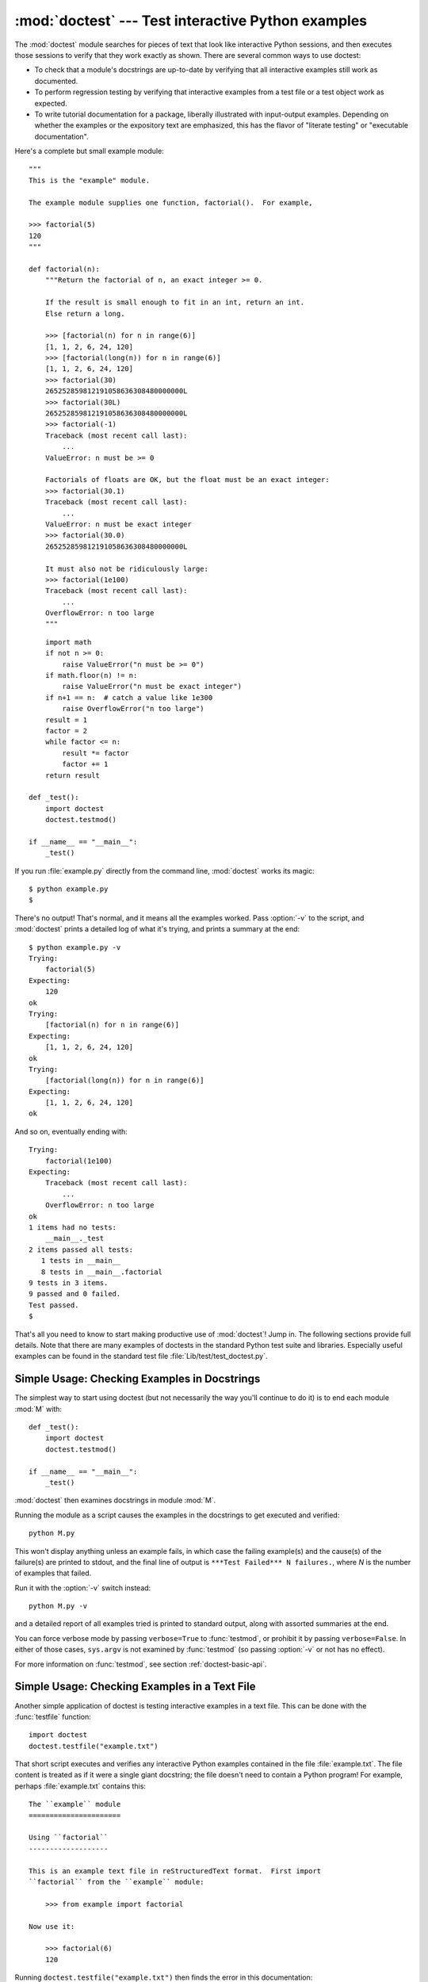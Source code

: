 
:mod:`doctest` --- Test interactive Python examples
===================================================

.. module:: doctest
.. moduleauthor:: Tim Peters <tim@python.org>
.. sectionauthor:: Tim Peters <tim@python.org>
.. sectionauthor:: Moshe Zadka <moshez@debian.org>
.. sectionauthor:: Edward Loper <edloper@users.sourceforge.net>




The :mod:`doctest` module searches for pieces of text that look like interactive
Python sessions, and then executes those sessions to verify that they work
exactly as shown.  There are several common ways to use doctest:

* To check that a module's docstrings are up-to-date by verifying that all
  interactive examples still work as documented.

* To perform regression testing by verifying that interactive examples from a
  test file or a test object work as expected.

* To write tutorial documentation for a package, liberally illustrated with
  input-output examples.  Depending on whether the examples or the expository text
  are emphasized, this has the flavor of "literate testing" or "executable
  documentation".

Here's a complete but small example module::

   """
   This is the "example" module.

   The example module supplies one function, factorial().  For example,

   >>> factorial(5)
   120
   """

   def factorial(n):
       """Return the factorial of n, an exact integer >= 0.

       If the result is small enough to fit in an int, return an int.
       Else return a long.

       >>> [factorial(n) for n in range(6)]
       [1, 1, 2, 6, 24, 120]
       >>> [factorial(long(n)) for n in range(6)]
       [1, 1, 2, 6, 24, 120]
       >>> factorial(30)
       265252859812191058636308480000000L
       >>> factorial(30L)
       265252859812191058636308480000000L
       >>> factorial(-1)
       Traceback (most recent call last):
           ...
       ValueError: n must be >= 0

       Factorials of floats are OK, but the float must be an exact integer:
       >>> factorial(30.1)
       Traceback (most recent call last):
           ...
       ValueError: n must be exact integer
       >>> factorial(30.0)
       265252859812191058636308480000000L

       It must also not be ridiculously large:
       >>> factorial(1e100)
       Traceback (most recent call last):
           ...
       OverflowError: n too large
       """


.. % allow LaTeX to break here.

::

       import math
       if not n >= 0:
           raise ValueError("n must be >= 0")
       if math.floor(n) != n:
           raise ValueError("n must be exact integer")
       if n+1 == n:  # catch a value like 1e300
           raise OverflowError("n too large")
       result = 1
       factor = 2
       while factor <= n:
           result *= factor
           factor += 1
       return result

   def _test():
       import doctest
       doctest.testmod()

   if __name__ == "__main__":
       _test()

If you run :file:`example.py` directly from the command line, :mod:`doctest`
works its magic::

   $ python example.py
   $

There's no output!  That's normal, and it means all the examples worked.  Pass
:option:`-v` to the script, and :mod:`doctest` prints a detailed log of what
it's trying, and prints a summary at the end::

   $ python example.py -v
   Trying:
       factorial(5)
   Expecting:
       120
   ok
   Trying:
       [factorial(n) for n in range(6)]
   Expecting:
       [1, 1, 2, 6, 24, 120]
   ok
   Trying:
       [factorial(long(n)) for n in range(6)]
   Expecting:
       [1, 1, 2, 6, 24, 120]
   ok

And so on, eventually ending with::

   Trying:
       factorial(1e100)
   Expecting:
       Traceback (most recent call last):
           ...
       OverflowError: n too large
   ok
   1 items had no tests:
       __main__._test
   2 items passed all tests:
      1 tests in __main__
      8 tests in __main__.factorial
   9 tests in 3 items.
   9 passed and 0 failed.
   Test passed.
   $

That's all you need to know to start making productive use of :mod:`doctest`!
Jump in.  The following sections provide full details.  Note that there are many
examples of doctests in the standard Python test suite and libraries.
Especially useful examples can be found in the standard test file
:file:`Lib/test/test_doctest.py`.


.. _doctest-simple-testmod:

Simple Usage: Checking Examples in Docstrings
---------------------------------------------

The simplest way to start using doctest (but not necessarily the way you'll
continue to do it) is to end each module :mod:`M` with::

   def _test():
       import doctest
       doctest.testmod()

   if __name__ == "__main__":
       _test()

:mod:`doctest` then examines docstrings in module :mod:`M`.

Running the module as a script causes the examples in the docstrings to get
executed and verified::

   python M.py

This won't display anything unless an example fails, in which case the failing
example(s) and the cause(s) of the failure(s) are printed to stdout, and the
final line of output is ``***Test Failed*** N failures.``, where *N* is the
number of examples that failed.

Run it with the :option:`-v` switch instead::

   python M.py -v

and a detailed report of all examples tried is printed to standard output, along
with assorted summaries at the end.

You can force verbose mode by passing ``verbose=True`` to :func:`testmod`, or
prohibit it by passing ``verbose=False``.  In either of those cases,
``sys.argv`` is not examined by :func:`testmod` (so passing :option:`-v` or not
has no effect).

For more information on :func:`testmod`, see section :ref:`doctest-basic-api`.


.. _doctest-simple-testfile:

Simple Usage: Checking Examples in a Text File
----------------------------------------------

Another simple application of doctest is testing interactive examples in a text
file.  This can be done with the :func:`testfile` function::

   import doctest
   doctest.testfile("example.txt")

That short script executes and verifies any interactive Python examples
contained in the file :file:`example.txt`.  The file content is treated as if it
were a single giant docstring; the file doesn't need to contain a Python
program!   For example, perhaps :file:`example.txt` contains this::

   The ``example`` module
   ======================

   Using ``factorial``
   -------------------

   This is an example text file in reStructuredText format.  First import
   ``factorial`` from the ``example`` module:

       >>> from example import factorial

   Now use it:

       >>> factorial(6)
       120

Running ``doctest.testfile("example.txt")`` then finds the error in this
documentation::

   File "./example.txt", line 14, in example.txt
   Failed example:
       factorial(6)
   Expected:
       120
   Got:
       720

As with :func:`testmod`, :func:`testfile` won't display anything unless an
example fails.  If an example does fail, then the failing example(s) and the
cause(s) of the failure(s) are printed to stdout, using the same format as
:func:`testmod`.

By default, :func:`testfile` looks for files in the calling module's directory.
See section :ref:`doctest-basic-api` for a description of the optional arguments
that can be used to tell it to look for files in other locations.

Like :func:`testmod`, :func:`testfile`'s verbosity can be set with the
:option:`-v` command-line switch or with the optional keyword argument
*verbose*.

For more information on :func:`testfile`, see section :ref:`doctest-basic-api`.


.. _doctest-how-it-works:

How It Works
------------

This section examines in detail how doctest works: which docstrings it looks at,
how it finds interactive examples, what execution context it uses, how it
handles exceptions, and how option flags can be used to control its behavior.
This is the information that you need to know to write doctest examples; for
information about actually running doctest on these examples, see the following
sections.


.. _doctest-which-docstrings:

Which Docstrings Are Examined?
^^^^^^^^^^^^^^^^^^^^^^^^^^^^^^

The module docstring, and all function, class and method docstrings are
searched.  Objects imported into the module are not searched.

In addition, if ``M.__test__`` exists and "is true", it must be a dict, and each
entry maps a (string) name to a function object, class object, or string.
Function and class object docstrings found from ``M.__test__`` are searched, and
strings are treated as if they were docstrings.  In output, a key ``K`` in
``M.__test__`` appears with name ::

   <name of M>.__test__.K

Any classes found are recursively searched similarly, to test docstrings in
their contained methods and nested classes.

.. versionchanged:: 2.4
   A "private name" concept is deprecated and no longer documented.


.. _doctest-finding-examples:

How are Docstring Examples Recognized?
^^^^^^^^^^^^^^^^^^^^^^^^^^^^^^^^^^^^^^

In most cases a copy-and-paste of an interactive console session works fine, but
doctest isn't trying to do an exact emulation of any specific Python shell.  All
hard tab characters are expanded to spaces, using 8-column tab stops.  If you
don't believe tabs should mean that, too bad:  don't use hard tabs, or write
your own :class:`DocTestParser` class.

.. versionchanged:: 2.4
   Expanding tabs to spaces is new; previous versions tried to preserve hard tabs,
   with confusing results.

::

   >>> # comments are ignored
   >>> x = 12
   >>> x
   12
   >>> if x == 13:
   ...     print "yes"
   ... else:
   ...     print "no"
   ...     print "NO"
   ...     print "NO!!!"
   ...
   no
   NO
   NO!!!
   >>>

Any expected output must immediately follow the final ``'>>> '`` or ``'... '``
line containing the code, and the expected output (if any) extends to the next
``'>>> '`` or all-whitespace line.

The fine print:

* Expected output cannot contain an all-whitespace line, since such a line is
  taken to signal the end of expected output.  If expected output does contain a
  blank line, put ``<BLANKLINE>`` in your doctest example each place a blank line
  is expected.

  .. versionchanged:: 2.4
     ``<BLANKLINE>`` was added; there was no way to use expected output containing
     empty lines in previous versions.

* Output to stdout is captured, but not output to stderr (exception tracebacks
  are captured via a different means).

* If you continue a line via backslashing in an interactive session, or for any
  other reason use a backslash, you should use a raw docstring, which will
  preserve your backslashes exactly as you type them::

     >>> def f(x):
     ...     r'''Backslashes in a raw docstring: m\n'''
     >>> print f.__doc__
     Backslashes in a raw docstring: m\n

  Otherwise, the backslash will be interpreted as part of the string. For example,
  the "\\" above would be interpreted as a newline character.  Alternatively, you
  can double each backslash in the doctest version (and not use a raw string)::

     >>> def f(x):
     ...     '''Backslashes in a raw docstring: m\\n'''
     >>> print f.__doc__
     Backslashes in a raw docstring: m\n

* The starting column doesn't matter::

     >>> assert "Easy!"
           >>> import math
               >>> math.floor(1.9)
               1.0

  and as many leading whitespace characters are stripped from the expected output
  as appeared in the initial ``'>>> '`` line that started the example.


.. _doctest-execution-context:

What's the Execution Context?
^^^^^^^^^^^^^^^^^^^^^^^^^^^^^

By default, each time :mod:`doctest` finds a docstring to test, it uses a
*shallow copy* of :mod:`M`'s globals, so that running tests doesn't change the
module's real globals, and so that one test in :mod:`M` can't leave behind
crumbs that accidentally allow another test to work.  This means examples can
freely use any names defined at top-level in :mod:`M`, and names defined earlier
in the docstring being run. Examples cannot see names defined in other
docstrings.

You can force use of your own dict as the execution context by passing
``globs=your_dict`` to :func:`testmod` or :func:`testfile` instead.


.. _doctest-exceptions:

What About Exceptions?
^^^^^^^^^^^^^^^^^^^^^^

No problem, provided that the traceback is the only output produced by the
example:  just paste in the traceback. [#]_ Since tracebacks contain details
that are likely to change rapidly (for example, exact file paths and line
numbers), this is one case where doctest works hard to be flexible in what it
accepts.

Simple example::

   >>> [1, 2, 3].remove(42)
   Traceback (most recent call last):
     File "<stdin>", line 1, in ?
   ValueError: list.remove(x): x not in list

That doctest succeeds if :exc:`ValueError` is raised, with the ``list.remove(x):
x not in list`` detail as shown.

The expected output for an exception must start with a traceback header, which
may be either of the following two lines, indented the same as the first line of
the example::

   Traceback (most recent call last):
   Traceback (innermost last):

The traceback header is followed by an optional traceback stack, whose contents
are ignored by doctest.  The traceback stack is typically omitted, or copied
verbatim from an interactive session.

The traceback stack is followed by the most interesting part:  the line(s)
containing the exception type and detail.  This is usually the last line of a
traceback, but can extend across multiple lines if the exception has a multi-
line detail::

   >>> raise ValueError('multi\n    line\ndetail')
   Traceback (most recent call last):
     File "<stdin>", line 1, in ?
   ValueError: multi
       line
   detail

The last three lines (starting with :exc:`ValueError`) are compared against the
exception's type and detail, and the rest are ignored.

Best practice is to omit the traceback stack, unless it adds significant
documentation value to the example.  So the last example is probably better as::

   >>> raise ValueError('multi\n    line\ndetail')
   Traceback (most recent call last):
       ...
   ValueError: multi
       line
   detail

Note that tracebacks are treated very specially.  In particular, in the
rewritten example, the use of ``...`` is independent of doctest's
:const:`ELLIPSIS` option.  The ellipsis in that example could be left out, or
could just as well be three (or three hundred) commas or digits, or an indented
transcript of a Monty Python skit.

Some details you should read once, but won't need to remember:

* Doctest can't guess whether your expected output came from an exception
  traceback or from ordinary printing.  So, e.g., an example that expects
  ``ValueError: 42 is prime`` will pass whether :exc:`ValueError` is actually
  raised or if the example merely prints that traceback text.  In practice,
  ordinary output rarely begins with a traceback header line, so this doesn't
  create real problems.

* Each line of the traceback stack (if present) must be indented further than
  the first line of the example, *or* start with a non-alphanumeric character.
  The first line following the traceback header indented the same and starting
  with an alphanumeric is taken to be the start of the exception detail.  Of
  course this does the right thing for genuine tracebacks.

* When the :const:`IGNORE_EXCEPTION_DETAIL` doctest option is is specified,
  everything following the leftmost colon is ignored.

* The interactive shell omits the traceback header line for some
  :exc:`SyntaxError`\ s.  But doctest uses the traceback header line to
  distinguish exceptions from non-exceptions.  So in the rare case where you need
  to test a :exc:`SyntaxError` that omits the traceback header, you will need to
  manually add the traceback header line to your test example.

* For some :exc:`SyntaxError`\ s, Python displays the character position of the
  syntax error, using a ``^`` marker::

     >>> 1 1
       File "<stdin>", line 1
         1 1
           ^
     SyntaxError: invalid syntax

  Since the lines showing the position of the error come before the exception type
  and detail, they are not checked by doctest.  For example, the following test
  would pass, even though it puts the ``^`` marker in the wrong location::

     >>> 1 1
     Traceback (most recent call last):
       File "<stdin>", line 1
         1 1
         ^
     SyntaxError: invalid syntax

.. versionchanged:: 2.4
   The ability to handle a multi-line exception detail, and the
   :const:`IGNORE_EXCEPTION_DETAIL` doctest option, were added.


.. _doctest-options:

Option Flags and Directives
^^^^^^^^^^^^^^^^^^^^^^^^^^^

A number of option flags control various aspects of doctest's behavior.
Symbolic names for the flags are supplied as module constants, which can be
or'ed together and passed to various functions.  The names can also be used in
doctest directives (see below).

The first group of options define test semantics, controlling aspects of how
doctest decides whether actual output matches an example's expected output:


.. data:: DONT_ACCEPT_TRUE_FOR_1

   By default, if an expected output block contains just ``1``, an actual output
   block containing just ``1`` or just ``True`` is considered to be a match, and
   similarly for ``0`` versus ``False``.  When :const:`DONT_ACCEPT_TRUE_FOR_1` is
   specified, neither substitution is allowed.  The default behavior caters to that
   Python changed the return type of many functions from integer to boolean;
   doctests expecting "little integer" output still work in these cases.  This
   option will probably go away, but not for several years.


.. data:: DONT_ACCEPT_BLANKLINE

   By default, if an expected output block contains a line containing only the
   string ``<BLANKLINE>``, then that line will match a blank line in the actual
   output.  Because a genuinely blank line delimits the expected output, this is
   the only way to communicate that a blank line is expected.  When
   :const:`DONT_ACCEPT_BLANKLINE` is specified, this substitution is not allowed.


.. data:: NORMALIZE_WHITESPACE

   When specified, all sequences of whitespace (blanks and newlines) are treated as
   equal.  Any sequence of whitespace within the expected output will match any
   sequence of whitespace within the actual output. By default, whitespace must
   match exactly. :const:`NORMALIZE_WHITESPACE` is especially useful when a line of
   expected output is very long, and you want to wrap it across multiple lines in
   your source.


.. data:: ELLIPSIS

   When specified, an ellipsis marker (``...``) in the expected output can match
   any substring in the actual output.  This includes substrings that span line
   boundaries, and empty substrings, so it's best to keep usage of this simple.
   Complicated uses can lead to the same kinds of "oops, it matched too much!"
   surprises that ``.*`` is prone to in regular expressions.


.. data:: IGNORE_EXCEPTION_DETAIL

   When specified, an example that expects an exception passes if an exception of
   the expected type is raised, even if the exception detail does not match.  For
   example, an example expecting ``ValueError: 42`` will pass if the actual
   exception raised is ``ValueError: 3*14``, but will fail, e.g., if
   :exc:`TypeError` is raised.

   Note that a similar effect can be obtained using :const:`ELLIPSIS`, and
   :const:`IGNORE_EXCEPTION_DETAIL` may go away when Python releases prior to 2.4
   become uninteresting.  Until then, :const:`IGNORE_EXCEPTION_DETAIL` is the only
   clear way to write a doctest that doesn't care about the exception detail yet
   continues to pass under Python releases prior to 2.4 (doctest directives appear
   to be comments to them).  For example, ::

      >>> (1, 2)[3] = 'moo' #doctest: +IGNORE_EXCEPTION_DETAIL
      Traceback (most recent call last):
        File "<stdin>", line 1, in ?
      TypeError: object doesn't support item assignment

   passes under Python 2.4 and Python 2.3.  The detail changed in 2.4, to say "does
   not" instead of "doesn't".


.. data:: SKIP

   When specified, do not run the example at all.  This can be useful in contexts
   where doctest examples serve as both documentation and test cases, and an
   example should be included for documentation purposes, but should not be
   checked.  E.g., the example's output might be random; or the example might
   depend on resources which would be unavailable to the test driver.

   The SKIP flag can also be used for temporarily "commenting out" examples.


.. data:: COMPARISON_FLAGS

   A bitmask or'ing together all the comparison flags above.

The second group of options controls how test failures are reported:


.. data:: REPORT_UDIFF

   When specified, failures that involve multi-line expected and actual outputs are
   displayed using a unified diff.


.. data:: REPORT_CDIFF

   When specified, failures that involve multi-line expected and actual outputs
   will be displayed using a context diff.


.. data:: REPORT_NDIFF

   When specified, differences are computed by ``difflib.Differ``, using the same
   algorithm as the popular :file:`ndiff.py` utility. This is the only method that
   marks differences within lines as well as across lines.  For example, if a line
   of expected output contains digit ``1`` where actual output contains letter
   ``l``, a line is inserted with a caret marking the mismatching column positions.


.. data:: REPORT_ONLY_FIRST_FAILURE

   When specified, display the first failing example in each doctest, but suppress
   output for all remaining examples.  This will prevent doctest from reporting
   correct examples that break because of earlier failures; but it might also hide
   incorrect examples that fail independently of the first failure.  When
   :const:`REPORT_ONLY_FIRST_FAILURE` is specified, the remaining examples are
   still run, and still count towards the total number of failures reported; only
   the output is suppressed.


.. data:: REPORTING_FLAGS

   A bitmask or'ing together all the reporting flags above.

"Doctest directives" may be used to modify the option flags for individual
examples.  Doctest directives are expressed as a special Python comment
following an example's source code:

.. productionlist:: doctest
   directive: "#" "doctest:" `directive_options`
   directive_options: `directive_option` ("," `directive_option`)\*
   directive_option: `on_or_off` `directive_option_name`
   on_or_off: "+" \| "-"
   directive_option_name: "DONT_ACCEPT_BLANKLINE" \| "NORMALIZE_WHITESPACE" \| ...

Whitespace is not allowed between the ``+`` or ``-`` and the directive option
name.  The directive option name can be any of the option flag names explained
above.

An example's doctest directives modify doctest's behavior for that single
example.  Use ``+`` to enable the named behavior, or ``-`` to disable it.

For example, this test passes::

   >>> print range(20) #doctest: +NORMALIZE_WHITESPACE
   [0,   1,  2,  3,  4,  5,  6,  7,  8,  9,
   10,  11, 12, 13, 14, 15, 16, 17, 18, 19]

Without the directive it would fail, both because the actual output doesn't have
two blanks before the single-digit list elements, and because the actual output
is on a single line.  This test also passes, and also requires a directive to do
so::

   >>> print range(20) # doctest:+ELLIPSIS
   [0, 1, ..., 18, 19]

Multiple directives can be used on a single physical line, separated by commas::

   >>> print range(20) # doctest: +ELLIPSIS, +NORMALIZE_WHITESPACE
   [0,    1, ...,   18,    19]

If multiple directive comments are used for a single example, then they are
combined::

   >>> print range(20) # doctest: +ELLIPSIS
   ...                 # doctest: +NORMALIZE_WHITESPACE
   [0,    1, ...,   18,    19]

As the previous example shows, you can add ``...`` lines to your example
containing only directives.  This can be useful when an example is too long for
a directive to comfortably fit on the same line::

   >>> print range(5) + range(10,20) + range(30,40) + range(50,60)
   ... # doctest: +ELLIPSIS
   [0, ..., 4, 10, ..., 19, 30, ..., 39, 50, ..., 59]

Note that since all options are disabled by default, and directives apply only
to the example they appear in, enabling options (via ``+`` in a directive) is
usually the only meaningful choice.  However, option flags can also be passed to
functions that run doctests, establishing different defaults.  In such cases,
disabling an option via ``-`` in a directive can be useful.

.. versionchanged:: 2.4
   Constants :const:`DONT_ACCEPT_BLANKLINE`, :const:`NORMALIZE_WHITESPACE`,
   :const:`ELLIPSIS`, :const:`IGNORE_EXCEPTION_DETAIL`, :const:`REPORT_UDIFF`,
   :const:`REPORT_CDIFF`, :const:`REPORT_NDIFF`,
   :const:`REPORT_ONLY_FIRST_FAILURE`, :const:`COMPARISON_FLAGS` and
   :const:`REPORTING_FLAGS` were added; by default ``<BLANKLINE>`` in expected
   output matches an empty line in actual output; and doctest directives were
   added.

.. versionchanged:: 2.5
   Constant :const:`SKIP` was added.

There's also a way to register new option flag names, although this isn't useful
unless you intend to extend :mod:`doctest` internals via subclassing:


.. function:: register_optionflag(name)

   Create a new option flag with a given name, and return the new flag's integer
   value.  :func:`register_optionflag` can be used when subclassing
   :class:`OutputChecker` or :class:`DocTestRunner` to create new options that are
   supported by your subclasses.  :func:`register_optionflag` should always be
   called using the following idiom::

      MY_FLAG = register_optionflag('MY_FLAG')

   .. versionadded:: 2.4


.. _doctest-warnings:

Warnings
^^^^^^^^

:mod:`doctest` is serious about requiring exact matches in expected output.  If
even a single character doesn't match, the test fails.  This will probably
surprise you a few times, as you learn exactly what Python does and doesn't
guarantee about output.  For example, when printing a dict, Python doesn't
guarantee that the key-value pairs will be printed in any particular order, so a
test like

.. % Hey! What happened to Monty Python examples?
.. % Tim: ask Guido -- it's his example!

::

   >>> foo()
   {"Hermione": "hippogryph", "Harry": "broomstick"}

is vulnerable!  One workaround is to do ::

   >>> foo() == {"Hermione": "hippogryph", "Harry": "broomstick"}
   True

instead.  Another is to do ::

   >>> d = foo().items()
   >>> d.sort()
   >>> d
   [('Harry', 'broomstick'), ('Hermione', 'hippogryph')]

There are others, but you get the idea.

Another bad idea is to print things that embed an object address, like ::

   >>> id(1.0) # certain to fail some of the time
   7948648
   >>> class C: pass
   >>> C()   # the default repr() for instances embeds an address
   <__main__.C instance at 0x00AC18F0>

The :const:`ELLIPSIS` directive gives a nice approach for the last example::

   >>> C() #doctest: +ELLIPSIS
   <__main__.C instance at 0x...>

Floating-point numbers are also subject to small output variations across
platforms, because Python defers to the platform C library for float formatting,
and C libraries vary widely in quality here. ::

   >>> 1./7  # risky
   0.14285714285714285
   >>> print 1./7 # safer
   0.142857142857
   >>> print round(1./7, 6) # much safer
   0.142857

Numbers of the form ``I/2.**J`` are safe across all platforms, and I often
contrive doctest examples to produce numbers of that form::

   >>> 3./4  # utterly safe
   0.75

Simple fractions are also easier for people to understand, and that makes for
better documentation.


.. _doctest-basic-api:

Basic API
---------

The functions :func:`testmod` and :func:`testfile` provide a simple interface to
doctest that should be sufficient for most basic uses.  For a less formal
introduction to these two functions, see sections :ref:`doctest-simple-testmod`
and :ref:`doctest-simple-testfile`.


.. function:: testfile(filename[, module_relative][, name][, package][, globs][, verbose][, report][, optionflags][, extraglobs][, raise_on_error][, parser][, encoding])

   All arguments except *filename* are optional, and should be specified in keyword
   form.

   Test examples in the file named *filename*.  Return ``(failure_count,
   test_count)``.

   Optional argument *module_relative* specifies how the filename should be
   interpreted:

* If *module_relative* is ``True`` (the default), then *filename* specifies an
     OS-independent module-relative path.  By default, this path is relative to the
     calling module's directory; but if the *package* argument is specified, then it
     is relative to that package.  To ensure OS-independence, *filename* should use
     ``/`` characters to separate path segments, and may not be an absolute path
     (i.e., it may not begin with ``/``).

* If *module_relative* is ``False``, then *filename* specifies an OS-specific
     path.  The path may be absolute or relative; relative paths are resolved with
     respect to the current working directory.

   Optional argument *name* gives the name of the test; by default, or if ``None``,
   ``os.path.basename(filename)`` is used.

   Optional argument *package* is a Python package or the name of a Python package
   whose directory should be used as the base directory for a module-relative
   filename.  If no package is specified, then the calling module's directory is
   used as the base directory for module-relative filenames.  It is an error to
   specify *package* if *module_relative* is ``False``.

   Optional argument *globs* gives a dict to be used as the globals when executing
   examples.  A new shallow copy of this dict is created for the doctest, so its
   examples start with a clean slate. By default, or if ``None``, a new empty dict
   is used.

   Optional argument *extraglobs* gives a dict merged into the globals used to
   execute examples.  This works like :meth:`dict.update`:  if *globs* and
   *extraglobs* have a common key, the associated value in *extraglobs* appears in
   the combined dict.  By default, or if ``None``, no extra globals are used.  This
   is an advanced feature that allows parameterization of doctests.  For example, a
   doctest can be written for a base class, using a generic name for the class,
   then reused to test any number of subclasses by passing an *extraglobs* dict
   mapping the generic name to the subclass to be tested.

   Optional argument *verbose* prints lots of stuff if true, and prints only
   failures if false; by default, or if ``None``, it's true if and only if ``'-v'``
   is in ``sys.argv``.

   Optional argument *report* prints a summary at the end when true, else prints
   nothing at the end.  In verbose mode, the summary is detailed, else the summary
   is very brief (in fact, empty if all tests passed).

   Optional argument *optionflags* or's together option flags.  See section
   :ref:`doctest-options`.

   Optional argument *raise_on_error* defaults to false.  If true, an exception is
   raised upon the first failure or unexpected exception in an example.  This
   allows failures to be post-mortem debugged. Default behavior is to continue
   running examples.

   Optional argument *parser* specifies a :class:`DocTestParser` (or subclass) that
   should be used to extract tests from the files.  It defaults to a normal parser
   (i.e., ``DocTestParser()``).

   Optional argument *encoding* specifies an encoding that should be used to
   convert the file to unicode.

   .. versionadded:: 2.4

   .. versionchanged:: 2.5
      The parameter *encoding* was added.


.. function:: testmod([m][, name][, globs][, verbose][, report][, optionflags][, extraglobs][, raise_on_error][, exclude_empty])

   All arguments are optional, and all except for *m* should be specified in
   keyword form.

   Test examples in docstrings in functions and classes reachable from module *m*
   (or module :mod:`__main__` if *m* is not supplied or is ``None``), starting with
   ``m.__doc__``.

   Also test examples reachable from dict ``m.__test__``, if it exists and is not
   ``None``.  ``m.__test__`` maps names (strings) to functions, classes and
   strings; function and class docstrings are searched for examples; strings are
   searched directly, as if they were docstrings.

   Only docstrings attached to objects belonging to module *m* are searched.

   Return ``(failure_count, test_count)``.

   Optional argument *name* gives the name of the module; by default, or if
   ``None``, ``m.__name__`` is used.

   Optional argument *exclude_empty* defaults to false.  If true, objects for which
   no doctests are found are excluded from consideration. The default is a backward
   compatibility hack, so that code still using :meth:`doctest.master.summarize` in
   conjunction with :func:`testmod` continues to get output for objects with no
   tests. The *exclude_empty* argument to the newer :class:`DocTestFinder`
   constructor defaults to true.

   Optional arguments *extraglobs*, *verbose*, *report*, *optionflags*,
   *raise_on_error*, and *globs* are the same as for function :func:`testfile`
   above, except that *globs* defaults to ``m.__dict__``.

   .. versionchanged:: 2.3
      The parameter *optionflags* was added.

   .. versionchanged:: 2.4
      The parameters *extraglobs*, *raise_on_error* and *exclude_empty* were added.

   .. versionchanged:: 2.5
      The optional argument *isprivate*, deprecated in 2.4, was removed.

There's also a function to run the doctests associated with a single object.
This function is provided for backward compatibility.  There are no plans to
deprecate it, but it's rarely useful:


.. function:: run_docstring_examples(f, globs[, verbose][, name][, compileflags][, optionflags])

   Test examples associated with object *f*; for example, *f* may be a module,
   function, or class object.

   A shallow copy of dictionary argument *globs* is used for the execution context.

   Optional argument *name* is used in failure messages, and defaults to
   ``"NoName"``.

   If optional argument *verbose* is true, output is generated even if there are no
   failures.  By default, output is generated only in case of an example failure.

   Optional argument *compileflags* gives the set of flags that should be used by
   the Python compiler when running the examples.  By default, or if ``None``,
   flags are deduced corresponding to the set of future features found in *globs*.

   Optional argument *optionflags* works as for function :func:`testfile` above.


.. _doctest-unittest-api:

Unittest API
------------

As your collection of doctest'ed modules grows, you'll want a way to run all
their doctests systematically.  Prior to Python 2.4, :mod:`doctest` had a barely
documented :class:`Tester` class that supplied a rudimentary way to combine
doctests from multiple modules. :class:`Tester` was feeble, and in practice most
serious Python testing frameworks build on the :mod:`unittest` module, which
supplies many flexible ways to combine tests from multiple sources.  So, in
Python 2.4, :mod:`doctest`'s :class:`Tester` class is deprecated, and
:mod:`doctest` provides two functions that can be used to create :mod:`unittest`
test suites from modules and text files containing doctests.  These test suites
can then be run using :mod:`unittest` test runners::

   import unittest
   import doctest
   import my_module_with_doctests, and_another

   suite = unittest.TestSuite()
   for mod in my_module_with_doctests, and_another:
       suite.addTest(doctest.DocTestSuite(mod))
   runner = unittest.TextTestRunner()
   runner.run(suite)

There are two main functions for creating :class:`unittest.TestSuite` instances
from text files and modules with doctests:


.. function:: DocFileSuite([module_relative][, package][, setUp][, tearDown][, globs][, optionflags][, parser][, encoding])

   Convert doctest tests from one or more text files to a
   :class:`unittest.TestSuite`.

   The returned :class:`unittest.TestSuite` is to be run by the unittest framework
   and runs the interactive examples in each file.  If an example in any file
   fails, then the synthesized unit test fails, and a :exc:`failureException`
   exception is raised showing the name of the file containing the test and a
   (sometimes approximate) line number.

   Pass one or more paths (as strings) to text files to be examined.

   Options may be provided as keyword arguments:

   Optional argument *module_relative* specifies how the filenames in *paths*
   should be interpreted:

* If *module_relative* is ``True`` (the default), then each filename specifies
     an OS-independent module-relative path.  By default, this path is relative to
     the calling module's directory; but if the *package* argument is specified, then
     it is relative to that package.  To ensure OS-independence, each filename should
     use ``/`` characters to separate path segments, and may not be an absolute path
     (i.e., it may not begin with ``/``).

* If *module_relative* is ``False``, then each filename specifies an OS-specific
     path.  The path may be absolute or relative; relative paths are resolved with
     respect to the current working directory.

   Optional argument *package* is a Python package or the name of a Python package
   whose directory should be used as the base directory for module-relative
   filenames.  If no package is specified, then the calling module's directory is
   used as the base directory for module-relative filenames.  It is an error to
   specify *package* if *module_relative* is ``False``.

   Optional argument *setUp* specifies a set-up function for the test suite.  This
   is called before running the tests in each file.  The *setUp* function will be
   passed a :class:`DocTest` object.  The setUp function can access the test
   globals as the *globs* attribute of the test passed.

   Optional argument *tearDown* specifies a tear-down function for the test suite.
   This is called after running the tests in each file.  The *tearDown* function
   will be passed a :class:`DocTest` object.  The setUp function can access the
   test globals as the *globs* attribute of the test passed.

   Optional argument *globs* is a dictionary containing the initial global
   variables for the tests.  A new copy of this dictionary is created for each
   test.  By default, *globs* is a new empty dictionary.

   Optional argument *optionflags* specifies the default doctest options for the
   tests, created by or-ing together individual option flags.  See section
   :ref:`doctest-options`. See function :func:`set_unittest_reportflags` below for
   a better way to set reporting options.

   Optional argument *parser* specifies a :class:`DocTestParser` (or subclass) that
   should be used to extract tests from the files.  It defaults to a normal parser
   (i.e., ``DocTestParser()``).

   Optional argument *encoding* specifies an encoding that should be used to
   convert the file to unicode.

   .. versionadded:: 2.4

   .. versionchanged:: 2.5
      The global ``__file__`` was added to the globals provided to doctests loaded
      from a text file using :func:`DocFileSuite`.

   .. versionchanged:: 2.5
      The parameter *encoding* was added.


.. function:: DocTestSuite([module][, globs][, extraglobs][, test_finder][, setUp][, tearDown][, checker])

   Convert doctest tests for a module to a :class:`unittest.TestSuite`.

   The returned :class:`unittest.TestSuite` is to be run by the unittest framework
   and runs each doctest in the module.  If any of the doctests fail, then the
   synthesized unit test fails, and a :exc:`failureException` exception is raised
   showing the name of the file containing the test and a (sometimes approximate)
   line number.

   Optional argument *module* provides the module to be tested.  It can be a module
   object or a (possibly dotted) module name.  If not specified, the module calling
   this function is used.

   Optional argument *globs* is a dictionary containing the initial global
   variables for the tests.  A new copy of this dictionary is created for each
   test.  By default, *globs* is a new empty dictionary.

   Optional argument *extraglobs* specifies an extra set of global variables, which
   is merged into *globs*.  By default, no extra globals are used.

   Optional argument *test_finder* is the :class:`DocTestFinder` object (or a drop-
   in replacement) that is used to extract doctests from the module.

   Optional arguments *setUp*, *tearDown*, and *optionflags* are the same as for
   function :func:`DocFileSuite` above.

   .. versionadded:: 2.3

   .. versionchanged:: 2.4
      The parameters *globs*, *extraglobs*, *test_finder*, *setUp*, *tearDown*, and
      *optionflags* were added; this function now uses the same search technique as
      :func:`testmod`.

Under the covers, :func:`DocTestSuite` creates a :class:`unittest.TestSuite` out
of :class:`doctest.DocTestCase` instances, and :class:`DocTestCase` is a
subclass of :class:`unittest.TestCase`. :class:`DocTestCase` isn't documented
here (it's an internal detail), but studying its code can answer questions about
the exact details of :mod:`unittest` integration.

Similarly, :func:`DocFileSuite` creates a :class:`unittest.TestSuite` out of
:class:`doctest.DocFileCase` instances, and :class:`DocFileCase` is a subclass
of :class:`DocTestCase`.

So both ways of creating a :class:`unittest.TestSuite` run instances of
:class:`DocTestCase`.  This is important for a subtle reason: when you run
:mod:`doctest` functions yourself, you can control the :mod:`doctest` options in
use directly, by passing option flags to :mod:`doctest` functions.  However, if
you're writing a :mod:`unittest` framework, :mod:`unittest` ultimately controls
when and how tests get run.  The framework author typically wants to control
:mod:`doctest` reporting options (perhaps, e.g., specified by command line
options), but there's no way to pass options through :mod:`unittest` to
:mod:`doctest` test runners.

For this reason, :mod:`doctest` also supports a notion of :mod:`doctest`
reporting flags specific to :mod:`unittest` support, via this function:


.. function:: set_unittest_reportflags(flags)

   Set the :mod:`doctest` reporting flags to use.

   Argument *flags* or's together option flags.  See section
   :ref:`doctest-options`.  Only "reporting flags" can be used.

   This is a module-global setting, and affects all future doctests run by module
   :mod:`unittest`:  the :meth:`runTest` method of :class:`DocTestCase` looks at
   the option flags specified for the test case when the :class:`DocTestCase`
   instance was constructed.  If no reporting flags were specified (which is the
   typical and expected case), :mod:`doctest`'s :mod:`unittest` reporting flags are
   or'ed into the option flags, and the option flags so augmented are passed to the
   :class:`DocTestRunner` instance created to run the doctest.  If any reporting
   flags were specified when the :class:`DocTestCase` instance was constructed,
   :mod:`doctest`'s :mod:`unittest` reporting flags are ignored.

   The value of the :mod:`unittest` reporting flags in effect before the function
   was called is returned by the function.

   .. versionadded:: 2.4


.. _doctest-advanced-api:

Advanced API
------------

The basic API is a simple wrapper that's intended to make doctest easy to use.
It is fairly flexible, and should meet most users' needs; however, if you
require more fine-grained control over testing, or wish to extend doctest's
capabilities, then you should use the advanced API.

The advanced API revolves around two container classes, which are used to store
the interactive examples extracted from doctest cases:

* :class:`Example`: A single python statement, paired with its expected output.

* :class:`DocTest`: A collection of :class:`Example`\ s, typically extracted
  from a single docstring or text file.

Additional processing classes are defined to find, parse, and run, and check
doctest examples:

* :class:`DocTestFinder`: Finds all docstrings in a given module, and uses a
  :class:`DocTestParser` to create a :class:`DocTest` from every docstring that
  contains interactive examples.

* :class:`DocTestParser`: Creates a :class:`DocTest` object from a string (such
  as an object's docstring).

* :class:`DocTestRunner`: Executes the examples in a :class:`DocTest`, and uses
  an :class:`OutputChecker` to verify their output.

* :class:`OutputChecker`: Compares the actual output from a doctest example with
  the expected output, and decides whether they match.

The relationships among these processing classes are summarized in the following
diagram::

                               list of:
   +------+                   +---------+
   |module| --DocTestFinder-> | DocTest | --DocTestRunner-> results
   +------+    |        ^     +---------+     |       ^    (printed)
               |        |     | Example |     |       |
               v        |     |   ...   |     v       |
              DocTestParser   | Example |   OutputChecker
                              +---------+


.. _doctest-doctest:

DocTest Objects
^^^^^^^^^^^^^^^


.. class:: DocTest(examples, globs, name, filename, lineno, docstring)

   A collection of doctest examples that should be run in a single namespace.  The
   constructor arguments are used to initialize the member variables of the same
   names.

   .. versionadded:: 2.4

:class:`DocTest` defines the following member variables.  They are initialized
by the constructor, and should not be modified directly.


.. attribute:: DocTest.examples

   A list of :class:`Example` objects encoding the individual interactive Python
   examples that should be run by this test.


.. attribute:: DocTest.globs

   The namespace (aka globals) that the examples should be run in. This is a
   dictionary mapping names to values.  Any changes to the namespace made by the
   examples (such as binding new variables) will be reflected in :attr:`globs`
   after the test is run.


.. attribute:: DocTest.name

   A string name identifying the :class:`DocTest`.  Typically, this is the name of
   the object or file that the test was extracted from.


.. attribute:: DocTest.filename

   The name of the file that this :class:`DocTest` was extracted from; or ``None``
   if the filename is unknown, or if the :class:`DocTest` was not extracted from a
   file.


.. attribute:: DocTest.lineno

   The line number within :attr:`filename` where this :class:`DocTest` begins, or
   ``None`` if the line number is unavailable.  This line number is zero-based with
   respect to the beginning of the file.


.. attribute:: DocTest.docstring

   The string that the test was extracted from, or 'None' if the string is
   unavailable, or if the test was not extracted from a string.


.. _doctest-example:

Example Objects
^^^^^^^^^^^^^^^


.. class:: Example(source, want[, exc_msg][, lineno][, indent][, options])

   A single interactive example, consisting of a Python statement and its expected
   output.  The constructor arguments are used to initialize the member variables
   of the same names.

   .. versionadded:: 2.4

:class:`Example` defines the following member variables.  They are initialized
by the constructor, and should not be modified directly.


.. attribute:: Example.source

   A string containing the example's source code.  This source code consists of a
   single Python statement, and always ends with a newline; the constructor adds a
   newline when necessary.


.. attribute:: Example.want

   The expected output from running the example's source code (either from stdout,
   or a traceback in case of exception).  :attr:`want` ends with a newline unless
   no output is expected, in which case it's an empty string.  The constructor adds
   a newline when necessary.


.. attribute:: Example.exc_msg

   The exception message generated by the example, if the example is expected to
   generate an exception; or ``None`` if it is not expected to generate an
   exception.  This exception message is compared against the return value of
   :func:`traceback.format_exception_only`.  :attr:`exc_msg` ends with a newline
   unless it's ``None``.  The constructor adds a newline if needed.


.. attribute:: Example.lineno

   The line number within the string containing this example where the example
   begins.  This line number is zero-based with respect to the beginning of the
   containing string.


.. attribute:: Example.indent

   The example's indentation in the containing string, i.e., the number of space
   characters that precede the example's first prompt.


.. attribute:: Example.options

   A dictionary mapping from option flags to ``True`` or ``False``, which is used
   to override default options for this example.  Any option flags not contained in
   this dictionary are left at their default value (as specified by the
   :class:`DocTestRunner`'s :attr:`optionflags`). By default, no options are set.


.. _doctest-doctestfinder:

DocTestFinder objects
^^^^^^^^^^^^^^^^^^^^^


.. class:: DocTestFinder([verbose][, parser][, recurse][, exclude_empty])

   A processing class used to extract the :class:`DocTest`\ s that are relevant to
   a given object, from its docstring and the docstrings of its contained objects.
   :class:`DocTest`\ s can currently be extracted from the following object types:
   modules, functions, classes, methods, staticmethods, classmethods, and
   properties.

   The optional argument *verbose* can be used to display the objects searched by
   the finder.  It defaults to ``False`` (no output).

   The optional argument *parser* specifies the :class:`DocTestParser` object (or a
   drop-in replacement) that is used to extract doctests from docstrings.

   If the optional argument *recurse* is false, then :meth:`DocTestFinder.find`
   will only examine the given object, and not any contained objects.

   If the optional argument *exclude_empty* is false, then
   :meth:`DocTestFinder.find` will include tests for objects with empty docstrings.

   .. versionadded:: 2.4

:class:`DocTestFinder` defines the following method:


.. method:: DocTestFinder.find(obj[, name][, module][, globs][, extraglobs])

   Return a list of the :class:`DocTest`\ s that are defined by *obj*'s docstring,
   or by any of its contained objects' docstrings.

   The optional argument *name* specifies the object's name; this name will be used
   to construct names for the returned :class:`DocTest`\ s.  If *name* is not
   specified, then ``obj.__name__`` is used.

   The optional parameter *module* is the module that contains the given object.
   If the module is not specified or is None, then the test finder will attempt to
   automatically determine the correct module.  The object's module is used:

* As a default namespace, if *globs* is not specified.

* To prevent the DocTestFinder from extracting DocTests from objects that are
     imported from other modules.  (Contained objects with modules other than
     *module* are ignored.)

* To find the name of the file containing the object.

* To help find the line number of the object within its file.

   If *module* is ``False``, no attempt to find the module will be made.  This is
   obscure, of use mostly in testing doctest itself: if *module* is ``False``, or
   is ``None`` but cannot be found automatically, then all objects are considered
   to belong to the (non-existent) module, so all contained objects will
   (recursively) be searched for doctests.

   The globals for each :class:`DocTest` is formed by combining *globs* and
   *extraglobs* (bindings in *extraglobs* override bindings in *globs*).  A new
   shallow copy of the globals dictionary is created for each :class:`DocTest`.  If
   *globs* is not specified, then it defaults to the module's *__dict__*, if
   specified, or ``{}`` otherwise.  If *extraglobs* is not specified, then it
   defaults to ``{}``.


.. _doctest-doctestparser:

DocTestParser objects
^^^^^^^^^^^^^^^^^^^^^


.. class:: DocTestParser()

   A processing class used to extract interactive examples from a string, and use
   them to create a :class:`DocTest` object.

   .. versionadded:: 2.4

:class:`DocTestParser` defines the following methods:


.. method:: DocTestParser.get_doctest(string, globs, name, filename, lineno)

   Extract all doctest examples from the given string, and collect them into a
   :class:`DocTest` object.

   *globs*, *name*, *filename*, and *lineno* are attributes for the new
   :class:`DocTest` object.  See the documentation for :class:`DocTest` for more
   information.


.. method:: DocTestParser.get_examples(string[, name])

   Extract all doctest examples from the given string, and return them as a list of
   :class:`Example` objects.  Line numbers are 0-based.  The optional argument
   *name* is a name identifying this string, and is only used for error messages.


.. method:: DocTestParser.parse(string[, name])

   Divide the given string into examples and intervening text, and return them as a
   list of alternating :class:`Example`\ s and strings. Line numbers for the
   :class:`Example`\ s are 0-based.  The optional argument *name* is a name
   identifying this string, and is only used for error messages.


.. _doctest-doctestrunner:

DocTestRunner objects
^^^^^^^^^^^^^^^^^^^^^


.. class:: DocTestRunner([checker][, verbose][, optionflags])

   A processing class used to execute and verify the interactive examples in a
   :class:`DocTest`.

   The comparison between expected outputs and actual outputs is done by an
   :class:`OutputChecker`.  This comparison may be customized with a number of
   option flags; see section :ref:`doctest-options` for more information.  If the
   option flags are insufficient, then the comparison may also be customized by
   passing a subclass of :class:`OutputChecker` to the constructor.

   The test runner's display output can be controlled in two ways. First, an output
   function can be passed to :meth:`TestRunner.run`; this function will be called
   with strings that should be displayed.  It defaults to ``sys.stdout.write``.  If
   capturing the output is not sufficient, then the display output can be also
   customized by subclassing DocTestRunner, and overriding the methods
   :meth:`report_start`, :meth:`report_success`,
   :meth:`report_unexpected_exception`, and :meth:`report_failure`.

   The optional keyword argument *checker* specifies the :class:`OutputChecker`
   object (or drop-in replacement) that should be used to compare the expected
   outputs to the actual outputs of doctest examples.

   The optional keyword argument *verbose* controls the :class:`DocTestRunner`'s
   verbosity.  If *verbose* is ``True``, then information is printed about each
   example, as it is run.  If *verbose* is ``False``, then only failures are
   printed.  If *verbose* is unspecified, or ``None``, then verbose output is used
   iff the command-line switch :option:`-v` is used.

   The optional keyword argument *optionflags* can be used to control how the test
   runner compares expected output to actual output, and how it displays failures.
   For more information, see section :ref:`doctest-options`.

   .. versionadded:: 2.4

:class:`DocTestParser` defines the following methods:


.. method:: DocTestRunner.report_start(out, test, example)

   Report that the test runner is about to process the given example. This method
   is provided to allow subclasses of :class:`DocTestRunner` to customize their
   output; it should not be called directly.

   *example* is the example about to be processed.  *test* is the test containing
   *example*.  *out* is the output function that was passed to
   :meth:`DocTestRunner.run`.


.. method:: DocTestRunner.report_success(out, test, example, got)

   Report that the given example ran successfully.  This method is provided to
   allow subclasses of :class:`DocTestRunner` to customize their output; it should
   not be called directly.

   *example* is the example about to be processed.  *got* is the actual output from
   the example.  *test* is the test containing *example*.  *out* is the output
   function that was passed to :meth:`DocTestRunner.run`.


.. method:: DocTestRunner.report_failure(out, test, example, got)

   Report that the given example failed.  This method is provided to allow
   subclasses of :class:`DocTestRunner` to customize their output; it should not be
   called directly.

   *example* is the example about to be processed.  *got* is the actual output from
   the example.  *test* is the test containing *example*.  *out* is the output
   function that was passed to :meth:`DocTestRunner.run`.


.. method:: DocTestRunner.report_unexpected_exception(out, test, example, exc_info)

   Report that the given example raised an unexpected exception. This method is
   provided to allow subclasses of :class:`DocTestRunner` to customize their
   output; it should not be called directly.

   *example* is the example about to be processed. *exc_info* is a tuple containing
   information about the unexpected exception (as returned by
   :func:`sys.exc_info`). *test* is the test containing *example*.  *out* is the
   output function that was passed to :meth:`DocTestRunner.run`.


.. method:: DocTestRunner.run(test[, compileflags][, out][, clear_globs])

   Run the examples in *test* (a :class:`DocTest` object), and display the results
   using the writer function *out*.

   The examples are run in the namespace ``test.globs``.  If *clear_globs* is true
   (the default), then this namespace will be cleared after the test runs, to help
   with garbage collection. If you would like to examine the namespace after the
   test completes, then use *clear_globs=False*.

   *compileflags* gives the set of flags that should be used by the Python compiler
   when running the examples.  If not specified, then it will default to the set of
   future-import flags that apply to *globs*.

   The output of each example is checked using the :class:`DocTestRunner`'s output
   checker, and the results are formatted by the :meth:`DocTestRunner.report_\*`
   methods.


.. method:: DocTestRunner.summarize([verbose])

   Print a summary of all the test cases that have been run by this DocTestRunner,
   and return a tuple ``(failure_count, test_count)``.

   The optional *verbose* argument controls how detailed the summary is.  If the
   verbosity is not specified, then the :class:`DocTestRunner`'s verbosity is used.


.. _doctest-outputchecker:

OutputChecker objects
^^^^^^^^^^^^^^^^^^^^^


.. class:: OutputChecker()

   A class used to check the whether the actual output from a doctest example
   matches the expected output.  :class:`OutputChecker` defines two methods:
   :meth:`check_output`, which compares a given pair of outputs, and returns true
   if they match; and :meth:`output_difference`, which returns a string describing
   the differences between two outputs.

   .. versionadded:: 2.4

:class:`OutputChecker` defines the following methods:


.. method:: OutputChecker.check_output(want, got, optionflags)

   Return ``True`` iff the actual output from an example (*got*) matches the
   expected output (*want*).  These strings are always considered to match if they
   are identical; but depending on what option flags the test runner is using,
   several non-exact match types are also possible.  See section
   :ref:`doctest-options` for more information about option flags.


.. method:: OutputChecker.output_difference(example, got, optionflags)

   Return a string describing the differences between the expected output for a
   given example (*example*) and the actual output (*got*).  *optionflags* is the
   set of option flags used to compare *want* and *got*.


.. _doctest-debugging:

Debugging
---------

Doctest provides several mechanisms for debugging doctest examples:

* Several functions convert doctests to executable Python programs, which can be
  run under the Python debugger, :mod:`pdb`.

* The :class:`DebugRunner` class is a subclass of :class:`DocTestRunner` that
  raises an exception for the first failing example, containing information about
  that example. This information can be used to perform post-mortem debugging on
  the example.

* The :mod:`unittest` cases generated by :func:`DocTestSuite` support the
  :meth:`debug` method defined by :class:`unittest.TestCase`.

* You can add a call to :func:`pdb.set_trace` in a doctest example, and you'll
  drop into the Python debugger when that line is executed.  Then you can inspect
  current values of variables, and so on.  For example, suppose :file:`a.py`
  contains just this module docstring::

     """
     >>> def f(x):
     ...     g(x*2)
     >>> def g(x):
     ...     print x+3
     ...     import pdb; pdb.set_trace()
     >>> f(3)
     9
     """

  Then an interactive Python session may look like this::

     >>> import a, doctest
     >>> doctest.testmod(a)
     --Return--
     > <doctest a[1]>(3)g()->None
     -> import pdb; pdb.set_trace()
     (Pdb) list
       1     def g(x):
       2         print x+3
       3  ->     import pdb; pdb.set_trace()
     [EOF]
     (Pdb) print x
     6
     (Pdb) step
     --Return--
     > <doctest a[0]>(2)f()->None
     -> g(x*2)
     (Pdb) list
       1     def f(x):
       2  ->     g(x*2)
     [EOF]
     (Pdb) print x
     3
     (Pdb) step
     --Return--
     > <doctest a[2]>(1)?()->None
     -> f(3)
     (Pdb) cont
     (0, 3)
     >>>

  .. versionchanged:: 2.4
     The ability to use ``pdb.set_trace()`` usefully inside doctests was added.

Functions that convert doctests to Python code, and possibly run the synthesized
code under the debugger:


.. function:: script_from_examples(s)

   Convert text with examples to a script.

   Argument *s* is a string containing doctest examples.  The string is converted
   to a Python script, where doctest examples in *s* are converted to regular code,
   and everything else is converted to Python comments.  The generated script is
   returned as a string. For example, ::

      import doctest
      print doctest.script_from_examples(r"""
          Set x and y to 1 and 2.
          >>> x, y = 1, 2

          Print their sum:
          >>> print x+y
          3
      """)

   displays::

      # Set x and y to 1 and 2.
      x, y = 1, 2
      #
      # Print their sum:
      print x+y
      # Expected:
      ## 3

   This function is used internally by other functions (see below), but can also be
   useful when you want to transform an interactive Python session into a Python
   script.

   .. versionadded:: 2.4


.. function:: testsource(module, name)

   Convert the doctest for an object to a script.

   Argument *module* is a module object, or dotted name of a module, containing the
   object whose doctests are of interest.  Argument *name* is the name (within the
   module) of the object with the doctests of interest.  The result is a string,
   containing the object's docstring converted to a Python script, as described for
   :func:`script_from_examples` above.  For example, if module :file:`a.py`
   contains a top-level function :func:`f`, then ::

      import a, doctest
      print doctest.testsource(a, "a.f")

   prints a script version of function :func:`f`'s docstring, with doctests
   converted to code, and the rest placed in comments.

   .. versionadded:: 2.3


.. function:: debug(module, name[, pm])

   Debug the doctests for an object.

   The *module* and *name* arguments are the same as for function
   :func:`testsource` above.  The synthesized Python script for the named object's
   docstring is written to a temporary file, and then that file is run under the
   control of the Python debugger, :mod:`pdb`.

   A shallow copy of ``module.__dict__`` is used for both local and global
   execution context.

   Optional argument *pm* controls whether post-mortem debugging is used.  If *pm*
   has a true value, the script file is run directly, and the debugger gets
   involved only if the script terminates via raising an unhandled exception.  If
   it does, then post-mortem debugging is invoked, via ``pdb.post_mortem()``,
   passing the traceback object from the unhandled exception.  If *pm* is not
   specified, or is false, the script is run under the debugger from the start, via
   passing an appropriate :func:`execfile` call to ``pdb.run()``.

   .. versionadded:: 2.3

   .. versionchanged:: 2.4
      The *pm* argument was added.


.. function:: debug_src(src[, pm][, globs])

   Debug the doctests in a string.

   This is like function :func:`debug` above, except that a string containing
   doctest examples is specified directly, via the *src* argument.

   Optional argument *pm* has the same meaning as in function :func:`debug` above.

   Optional argument *globs* gives a dictionary to use as both local and global
   execution context.  If not specified, or ``None``, an empty dictionary is used.
   If specified, a shallow copy of the dictionary is used.

   .. versionadded:: 2.4

The :class:`DebugRunner` class, and the special exceptions it may raise, are of
most interest to testing framework authors, and will only be sketched here.  See
the source code, and especially :class:`DebugRunner`'s docstring (which is a
doctest!) for more details:


.. class:: DebugRunner([checker][, verbose][, optionflags])

   A subclass of :class:`DocTestRunner` that raises an exception as soon as a
   failure is encountered.  If an unexpected exception occurs, an
   :exc:`UnexpectedException` exception is raised, containing the test, the
   example, and the original exception.  If the output doesn't match, then a
   :exc:`DocTestFailure` exception is raised, containing the test, the example, and
   the actual output.

   For information about the constructor parameters and methods, see the
   documentation for :class:`DocTestRunner` in section :ref:`doctest-advanced-api`.

There are two exceptions that may be raised by :class:`DebugRunner` instances:


.. exception:: DocTestFailure(test, example, got)

   An exception thrown by :class:`DocTestRunner` to signal that a doctest example's
   actual output did not match its expected output. The constructor arguments are
   used to initialize the member variables of the same names.

:exc:`DocTestFailure` defines the following member variables:


.. attribute:: DocTestFailure.test

   The :class:`DocTest` object that was being run when the example failed.


.. attribute:: DocTestFailure.example

   The :class:`Example` that failed.


.. attribute:: DocTestFailure.got

   The example's actual output.


.. exception:: UnexpectedException(test, example, exc_info)

   An exception thrown by :class:`DocTestRunner` to signal that a doctest example
   raised an unexpected exception.  The constructor arguments are used to
   initialize the member variables of the same names.

:exc:`UnexpectedException` defines the following member variables:


.. attribute:: UnexpectedException.test

   The :class:`DocTest` object that was being run when the example failed.


.. attribute:: UnexpectedException.example

   The :class:`Example` that failed.


.. attribute:: UnexpectedException.exc_info

   A tuple containing information about the unexpected exception, as returned by
   :func:`sys.exc_info`.


.. _doctest-soapbox:

Soapbox
-------

As mentioned in the introduction, :mod:`doctest` has grown to have three primary
uses:

#. Checking examples in docstrings.

#. Regression testing.

#. Executable documentation / literate testing.

These uses have different requirements, and it is important to distinguish them.
In particular, filling your docstrings with obscure test cases makes for bad
documentation.

When writing a docstring, choose docstring examples with care. There's an art to
this that needs to be learned---it may not be natural at first.  Examples should
add genuine value to the documentation.  A good example can often be worth many
words. If done with care, the examples will be invaluable for your users, and
will pay back the time it takes to collect them many times over as the years go
by and things change.  I'm still amazed at how often one of my :mod:`doctest`
examples stops working after a "harmless" change.

Doctest also makes an excellent tool for regression testing, especially if you
don't skimp on explanatory text.  By interleaving prose and examples, it becomes
much easier to keep track of what's actually being tested, and why.  When a test
fails, good prose can make it much easier to figure out what the problem is, and
how it should be fixed.  It's true that you could write extensive comments in
code-based testing, but few programmers do. Many have found that using doctest
approaches instead leads to much clearer tests.  Perhaps this is simply because
doctest makes writing prose a little easier than writing code, while writing
comments in code is a little harder.  I think it goes deeper than just that:
the natural attitude when writing a doctest-based test is that you want to
explain the fine points of your software, and illustrate them with examples.
This in turn naturally leads to test files that start with the simplest
features, and logically progress to complications and edge cases.  A coherent
narrative is the result, instead of a collection of isolated functions that test
isolated bits of functionality seemingly at random.  It's a different attitude,
and produces different results, blurring the distinction between testing and
explaining.

Regression testing is best confined to dedicated objects or files.  There are
several options for organizing tests:

* Write text files containing test cases as interactive examples, and test the
  files using :func:`testfile` or :func:`DocFileSuite`.  This is recommended,
  although is easiest to do for new projects, designed from the start to use
  doctest.

* Define functions named ``_regrtest_topic`` that consist of single docstrings,
  containing test cases for the named topics.  These functions can be included in
  the same file as the module, or separated out into a separate test file.

* Define a ``__test__`` dictionary mapping from regression test topics to
  docstrings containing test cases.

.. rubric:: Footnotes

.. [#] Examples containing both expected output and an exception are not supported.
   Trying to guess where one ends and the other begins is too error-prone, and that
   also makes for a confusing test.

